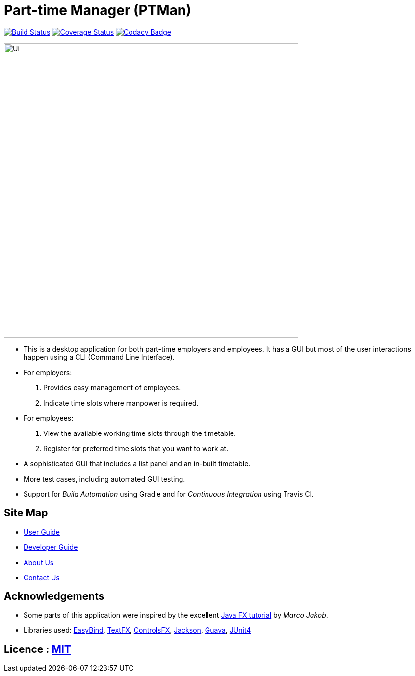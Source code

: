= Part-time Manager (PTMan)
ifdef::env-github,env-browser[:relfileprefix: docs/]

https://travis-ci.org/CS2103JAN2018-W14-B2/main[image:https://travis-ci.org/CS2103JAN2018-W14-B2/main.svg?branch=master[Build Status]]
https://coveralls.io/repos/github/CS2103JAN2018-W14-B2/main?branch=master[image:https://coveralls.io/repos/github/CS2103JAN2018-W14-B2/main/badge.svg?branch=master[Coverage Status]]
https://www.codacy.com/app/shanwpf/main?utm_source=github.com&utm_medium=referral&utm_content=CS2103JAN2018-W14-B2/main&utm_campaign=Badge_Grade[image:https://api.codacy.com/project/badge/Grade/fb966d43886f4005981c9f75ad27c3e2[Codacy Badge]]

ifdef::env-github[]
image::docs/images/Ui.png[width="600"]
endif::[]

ifndef::env-github[]
image::images/Ui.png[width="600"]
endif::[]

* This is a desktop application for both part-time employers and employees. It has a GUI but most of the user interactions happen using a CLI (Command Line Interface).
* For employers:
. Provides easy management of employees.
. Indicate time slots where manpower is required.
* For employees:
. View the available working time slots through the timetable.
. Register for preferred time slots that you want to work at.
* A sophisticated GUI that includes a list panel and an in-built timetable.
* More test cases, including automated GUI testing.
* Support for _Build Automation_ using Gradle and for _Continuous Integration_ using Travis CI.

== Site Map

* <<UserGuide#, User Guide>>
* <<DeveloperGuide#, Developer Guide>>
* <<AboutUs#, About Us>>
* <<ContactUs#, Contact Us>>

== Acknowledgements

* Some parts of this application were inspired by the excellent http://code.makery.ch/library/javafx-8-tutorial/[Java FX tutorial] by
_Marco Jakob_.
* Libraries used: https://github.com/TomasMikula/EasyBind[EasyBind], https://github.com/TestFX/TestFX[TextFX], https://bitbucket.org/controlsfx/controlsfx/[ControlsFX], https://github.com/FasterXML/jackson[Jackson], https://github.com/google/guava[Guava], https://github.com/junit-team/junit4[JUnit4]

== Licence : link:LICENSE[MIT]
